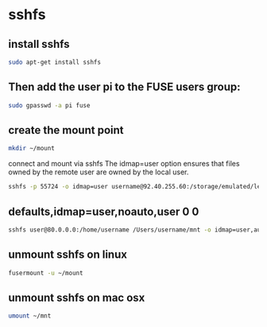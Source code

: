 #+STARTUP: content
* sshfs
** install sshfs

#+begin_src sh
sudo apt-get install sshfs
#+end_src

** Then add the user pi to the FUSE users group:

#+begin_src sh
sudo gpasswd -a pi fuse
#+end_src

** create the mount point

#+begin_src sh
mkdir ~/mount
#+end_src

connect and mount via sshfs
The idmap=user option ensures that files owned by the remote user are owned by the local user.

#+begin_src sh
sshfs -p 55724 -o idmap=user username@92.40.255.60:/storage/emulated/legacy/Download /home/pi/mount 
#+end_src

** defaults,idmap=user,noauto,user 0 0

#+begin_src sh
sshfs user@80.0.0.0:/home/username /Users/username/mnt -o idmap=user,auto_cache,reconnect,volname=sshfs
#+end_src

** unmount sshfs on linux

#+begin_src sh
fusermount -u ~/mount
#+end_src

** unmount sshfs on mac osx

#+begin_src sh
umount ~/mnt
#+end_src

